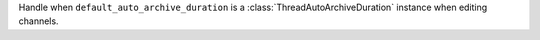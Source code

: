 Handle when ``default_auto_archive_duration`` is a :class:`ThreadAutoArchiveDuration` instance when editing channels.
